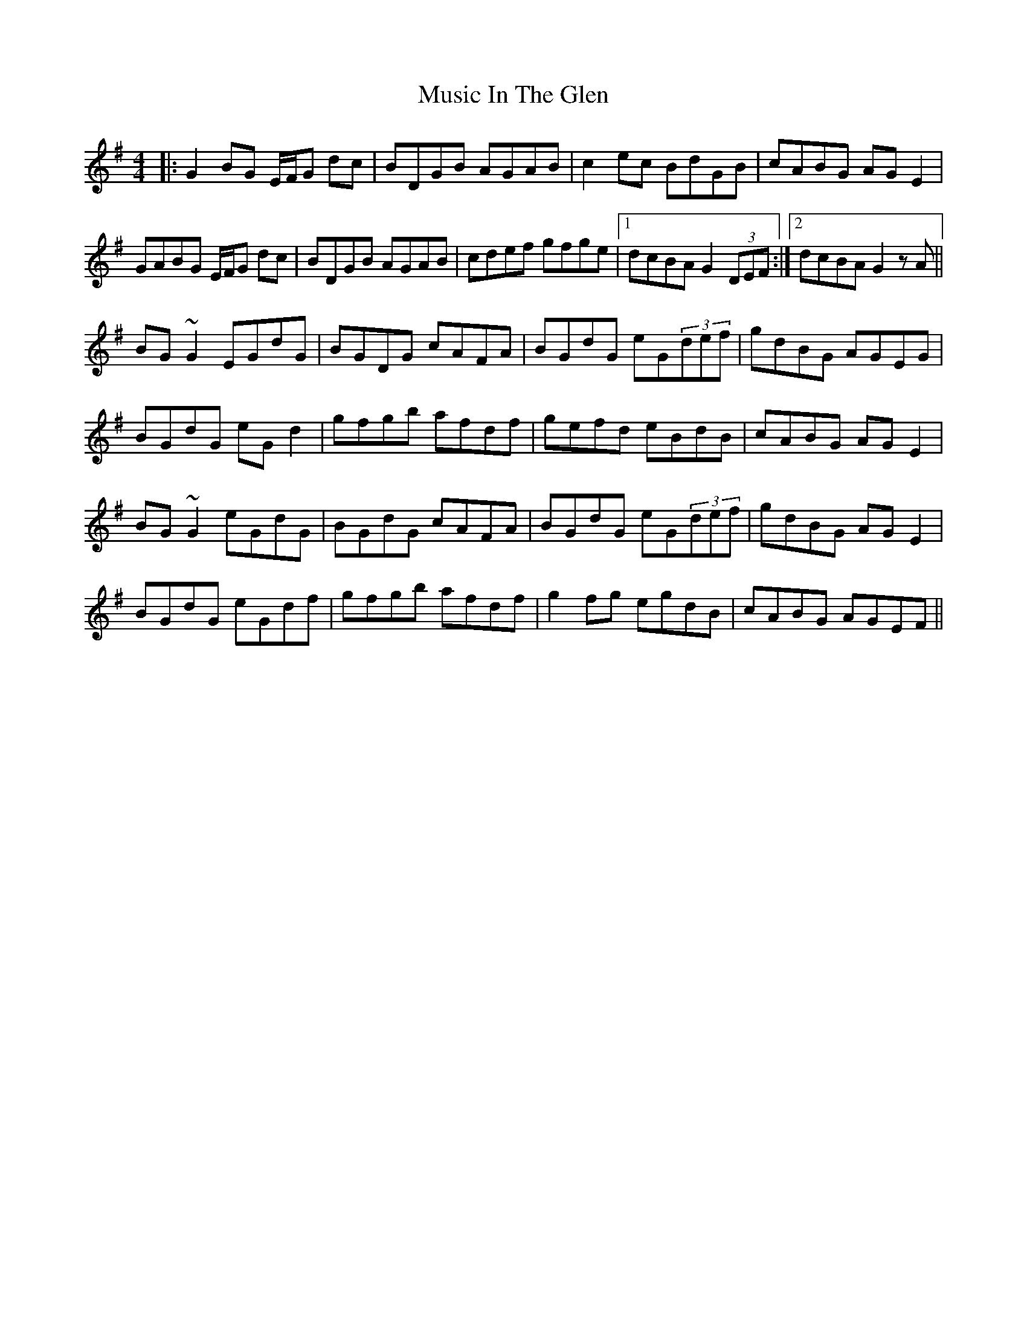 X: 28631
T: Music In The Glen
R: reel
M: 4/4
K: Gmajor
|:G2BG E/F/G dc|BDGB AGAB|c2ec BdGB|cABG AGE2|
GABG E/F/G dc|BDGB AGAB|cdef gfge|1 dcBA G2(3DEF:|2 dcBA G2zA||
BG~G2 EGdG|BGDG cAFA|BGdG eG(3def|gdBG AGEG|
BGdG eGd2|gfgb afdf|gefd eBdB|cABG AGE2|
BG~G2 eGdG|BGdG cAFA|BGdG eG(3def|gdBG AGE2|
BGdG eGdf|gfgb afdf|g2fg egdB|cABG AGEF||

